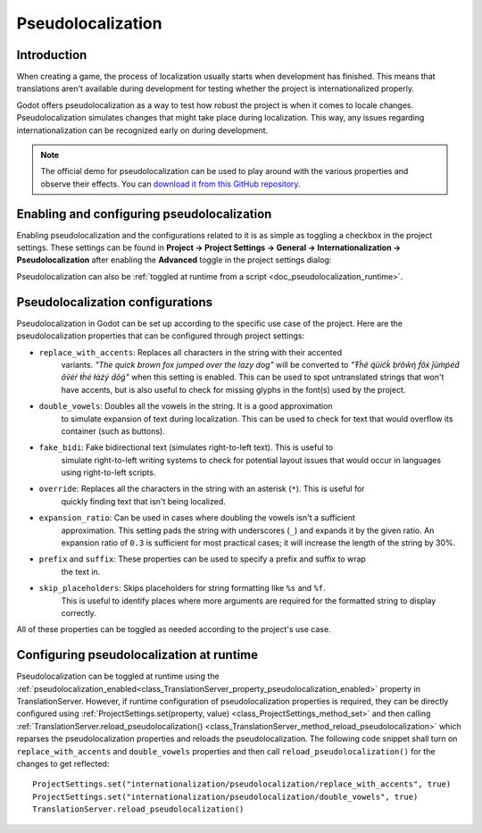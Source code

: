 .. _doc_pseudolocalization:

Pseudolocalization
==================

Introduction
------------

When creating a game, the process of localization usually starts when development
has finished. This means that translations aren't available during development
for testing whether the project is internationalized properly.

Godot offers pseudolocalization as a way to test how robust the project is
when it comes to locale changes. Pseudolocalization simulates changes that
might take place during localization. This way, any issues regarding
internationalization can be recognized early on during development.

.. note:: The official demo for pseudolocalization can be used to play around with 
          the various properties and observe their effects. You can
          `download it from this GitHub repository <https://github.com/angad-k/Pseudolocalization-Demo>`_.


Enabling and configuring pseudolocalization
-------------------------------------------

Enabling pseudolocalization and the configurations related to it is as simple as
toggling a checkbox in the project settings. These settings can be found in
**Project → Project Settings → General → Internationalization → Pseudolocalization**
after enabling the **Advanced** toggle in the project settings dialog:

.. image:: img/pseudolocalization_settings.webp

Pseudolocalization can also be :ref:`toggled at runtime from a script <doc_pseudolocalization_runtime>`.

Pseudolocalization configurations
---------------------------------

Pseudolocalization in Godot can be set up according to the specific use case of the 
project. Here are the pseudolocalization properties that can be configured through 
project settings:

- ``replace_with_accents``: Replaces all characters in the string with their accented 
   variants. *"The quick brown fox jumped over the lazy dog"* will be converted to 
   *"Ŧh̀é q́üíćḱ ḅŕôŵή f́ôx́ ǰüm̀ṕéd́ ôṽéŕ ŧh̀é łáźý d́ôǵ"* when this setting is enabled.
   This can be used to spot untranslated strings that won't have accents,
   but is also useful to check for missing glyphs in the font(s) used by the project.
- ``double_vowels``: Doubles all the vowels in the string. It is a good approximation
   to simulate expansion of text during localization.
   This can be used to check for text that would overflow its container
   (such as buttons).
- ``fake_bidi``: Fake bidirectional text (simulates right-to-left text). This is useful to
   simulate right-to-left writing systems to check for potential layout issues that would occur in languages using right-to-left scripts.
- ``override``: Replaces all the characters in the string with an asterisk (``*``). This is useful for 
   quickly finding text that isn't being localized.
- ``expansion_ratio``: Can be used in cases where doubling the vowels isn't a sufficient 
   approximation. This setting pads the string with underscores (``_``) and expands it by the given ratio.
   An expansion ratio of ``0.3`` is sufficient for most practical cases; it will increase 
   the length of the string by 30%.
- ``prefix`` and ``suffix``: These properties can be used to specify a prefix and suffix to wrap
   the text in.
- ``skip_placeholders``: Skips placeholders for string formatting like ``%s`` and ``%f``. 
   This is useful to identify places where more arguments are required for the formatted
   string to display correctly.

All of these properties can be toggled as needed according to the project's use case.

.. _doc_pseudolocalization_runtime:

Configuring pseudolocalization at runtime
-----------------------------------------

Pseudolocalization can be toggled at runtime using the
:ref:`pseudolocalization_enabled<class_TranslationServer_property_pseudolocalization_enabled>` property
in TranslationServer.
However, if runtime configuration of pseudolocalization properties is required, 
they can be directly configured using
:ref:`ProjectSettings.set(property, value) <class_ProjectSettings_method_set>`
and then calling
:ref:`TranslationServer.reload_pseudolocalization() <class_TranslationServer_method_reload_pseudolocalization>`
which reparses the pseudolocalization properties and reloads the pseudolocalization. 
The following code snippet shall turn on ``replace_with_accents`` and ``double_vowels`` properties
and then call ``reload_pseudolocalization()`` for the changes to get reflected::

    ProjectSettings.set("internationalization/pseudolocalization/replace_with_accents", true)
    ProjectSettings.set("internationalization/pseudolocalization/double_vowels", true)
    TranslationServer.reload_pseudolocalization()

